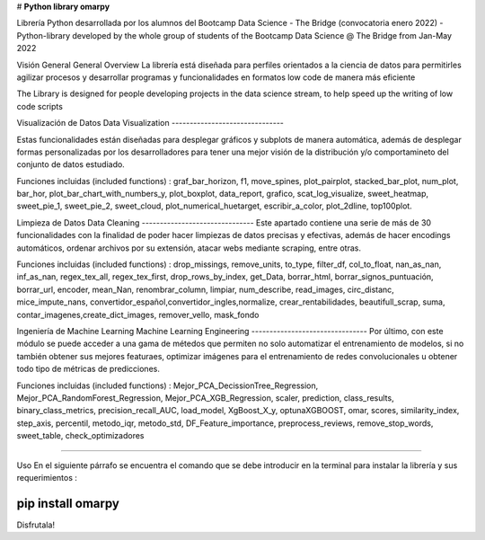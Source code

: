 # **Python library omarpy**

Librería Python desarrollada por los alumnos del Bootcamp Data Science - The Bridge (convocatoria enero 2022) - 
Python-library developed by the whole group of students of the Bootcamp Data Science @ The Bridge from Jan-May 2022


Visión General
General Overview
La librería está diseñada para perfiles orientados a la ciencia de datos para permitirles agilizar procesos y desarrollar programas y funcionalidades en formatos low code de manera más eficiente

The Library is designed for people developing projects in the data science stream, to help speed up the writing of low code scripts

Visualización de Datos
Data Visualization
-------------------------------

Estas funcionalidades están diseñadas para desplegar gráficos y subplots de manera automática, además de desplegar formas personalizadas por los desarrolladores para tener una mejor visión de la distribución y/o comportamineto del conjunto de datos estudiado.

Funciones incluidas (included functions) : graf_bar_horizon, f1, move_spines, plot_pairplot, stacked_bar_plot, num_plot, bar_hor, plot_bar_chart_with_numbers_y, plot_boxplot, data_report, grafico, scat_log_visualize, sweet_heatmap, sweet_pie_1, sweet_pie_2, sweet_cloud, plot_numerical_huetarget, escribir_a_color, plot_2dline, top100plot.

Limpieza de Datos
Data Cleaning
-------------------------------
Este apartado contiene una serie de más de 30 funcionalidades con la finalidad de poder hacer limpiezas de datos precisas y efectivas, además de hacer encodings automáticos, ordenar archivos por su extensión, atacar webs mediante scraping, entre otras.

Funciones incluidas (included functions) : drop_missings, remove_units, to_type, filter_df, col_to_float, nan_as_nan, inf_as_nan, regex_tex_all, regex_tex_first, drop_rows_by_index, get_Data, borrar_html, borrar_signos_puntuación, borrar_url, encoder, mean_Nan, renombrar_column, limpiar, num_describe, read_images, circ_distanc, mice_impute_nans, convertidor_español,convertidor_ingles,normalize, crear_rentabilidades, beautifull_scrap, suma, contar_imagenes,create_dict_images, remover_vello, mask_fondo

Ingeniería de Machine Learning
Machine Learning Engineering
--------------------------------
Por último, con este módulo se puede acceder a una gama de métedos que permiten no solo automatizar el entrenamiento de modelos, si no también obtener sus mejores featuraes, optimizar imágenes para el entrenamiento de redes convolucionales u obtener todo tipo de métricas de predicciones.

Funciones incluidas (included functions) : Mejor_PCA_DecissionTree_Regression, Mejor_PCA_RandomForest_Regression, Mejor_PCA_XGB_Regression, scaler, prediction, class_results, binary_class_metrics, precision_recall_AUC, load_model, XgBoost_X_y, optunaXGBOOST, omar, scores, similarity_index, step_axis, percentil, metodo_iqr, metodo_std, DF_Feature_importance, preprocess_reviews, remove_stop_words, sweet_table, check_optimizadores

================================

Uso
En el siguiente párrafo se encuentra el comando que se debe introducir en la terminal para instalar la librería y sus requerimientos :

.. code-block:: python

pip install omarpy
================================

Disfrutala!
